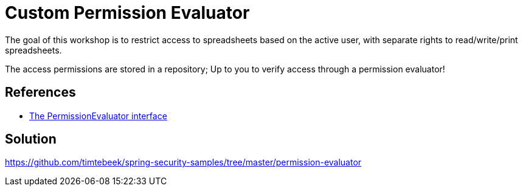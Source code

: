 = Custom Permission Evaluator

The goal of this workshop is to restrict access to spreadsheets based on the active user, with separate rights to read/write/print spreadsheets.

The access permissions are stored in a repository; Up to you to verify access through a permission evaluator!

== References
- https://docs.spring.io/spring-security/reference/5.7.1/servlet/authorization/expression-based.html#el-permission-evaluator[The PermissionEvaluator interface]

== Solution
https://github.com/timtebeek/spring-security-samples/tree/master/permission-evaluator
